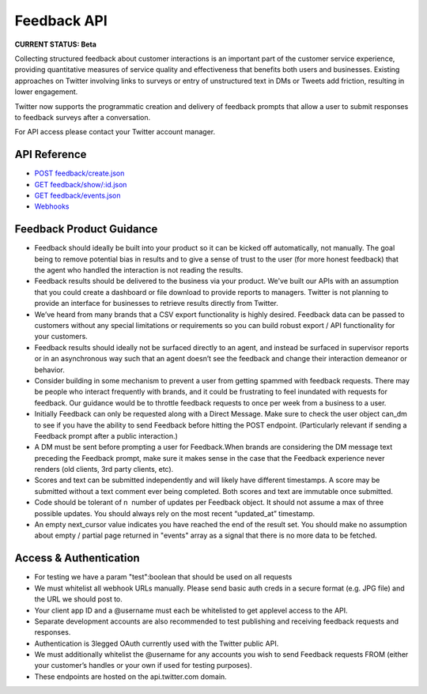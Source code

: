 ======================================
Feedback API
======================================
**CURRENT STATUS: Beta**

Collecting structured feedback about customer interactions is an important part of the customer service experience, providing quantitative measures of service quality and effectiveness that benefits both users and businesses. Existing approaches on Twitter involving links to surveys or entry of unstructured text in DMs or Tweets add friction, resulting in lower engagement.

Twitter now supports the programmatic creation and delivery of feedback prompts that allow a user to submit responses to feedback surveys after a conversation.

For API access please contact your Twitter account manager.

.. image:: images/Feedback_CSAT.png
   :scale: 25 %

.. image:: images/Feedback_NPS.png
   :scale: 25 %

API Reference
-----------------------------
- `POST feedback/create.json </feedback/create.rst>`_
- `GET feedback/show/:id.json </feedback/show.rst>`_
- `GET feedback/events.json </feedback/events.rst>`_
- `Webhooks </webhooks.rst>`_

Feedback Product Guidance
-----------------------------
- Feedback should ideally be built into your product so it can be kicked off automatically, not manually. The goal being to remove potential bias in results and to give a sense of trust to the user (for more honest feedback) that the agent who handled the interaction is not reading the results.

- Feedback results should be delivered to the business via your product. We've built our APIs with an assumption that you could create a dashboard or file download to provide reports to managers. Twitter is not planning to provide an interface for businesses to retrieve results directly from Twitter.

- We’ve heard from many brands that a CSV export functionality is highly desired. Feedback data can be passed to customers without any special limitations or requirements so you can build robust export / API functionality for your customers.

- Feedback results should ideally not be surfaced directly to an agent, and instead be surfaced in supervisor reports or in an asynchronous way such that an agent doesn’t see the feedback and change their interaction demeanor or behavior.

- Consider building in some mechanism to prevent a user from getting spammed with feedback requests. There may be people who interact frequently with brands, and it could be frustrating to feel inundated with requests for feedback. Our guidance would be to throttle feedback requests to once per week from a business to a user.

- Initially Feedback can only be requested along with a Direct Message. Make sure to check the user object can_dm to see if you have the ability to send Feedback before hitting the POST endpoint. (Particularly relevant if sending a Feedback prompt after a public interaction.)

- A DM must be sent before prompting a user for Feedback.When brands are considering the DM message text preceding the Feedback prompt, make sure it makes sense in the case that the Feedback experience never renders (old clients, 3rd party clients, etc).

- Scores and text can be submitted independently and will likely have different timestamps. A score may be submitted without a text comment ever being completed. Both scores and text are immutable once submitted.

- Code should be tolerant of n ­ number of updates per Feedback object. It should not assume a max of three possible updates. You should always rely on the most recent “updated_at” timestamp.

- An empty next_cursor value indicates you have reached the end of the result set. You should make no assumption about empty / partial page returned in "events" array as a signal that there is no more data to be fetched.


Access & Authentication
-----------------------------
- For testing we have a param "test":boolean that should be used on all requests

- We must whitelist all webhook URLs manually. Please send basic auth creds in a secure format (e.g. JPG file) and the URL we should post to.

- Your client app ID and a @username must each be whitelisted to get app­level access to the API.

- Separate development accounts are also recommended to test publishing and receiving feedback requests and responses.

- Authentication is 3­legged OAuth currently used with the Twitter public API.

- We must additionally whitelist the @username for any accounts you wish to send Feedback requests FROM (either your customer’s handles or your own if used for testing purposes).

- These endpoints are hosted on the api.twitter.com domain.